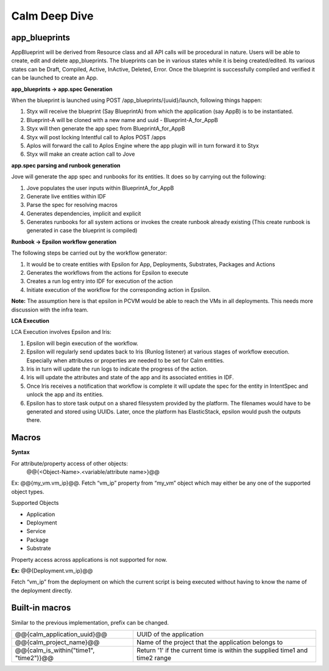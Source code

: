 ********************
Calm Deep Dive
********************

app_blueprints
**************

AppBlueprint will be derived from Resource class and all API calls will be procedural in nature.
Users will be able to create, edit and delete app_blueprints. The blueprints can be in various states while it is being created/edited. Its various states can be Draft,  Compiled,  Active, InActive,  Deleted,  Error. Once the blueprint is successfully compiled and verified it can be launched to create an App.

**app_blueprints → app.spec Generation**

When the blueprint is launched using POST /app_blueprints/{uuid}/launch, following things happen:

1. Styx will receive the blueprint (Say BlueprintA) from which the application (say AppB) is to be instantiated.

2. Blueprint-A will be cloned with a new name and uuid - Blueprint-A_for_AppB

3. Styx will then generate the app spec from BlueprintA_for_AppB

4. Styx will post locking Intentful call to Aplos POST /apps

5. Aplos will forward the call to Aplos Engine where the app plugin will in turn forward it to Styx

6. Styx will make an create action call to Jove

**app.spec parsing and runbook generation**

Jove will generate the app spec and runbooks for its entities. It does so by carrying out the following:

1. Jove populates the user inputs within BlueprintA_for_AppB

2. Generate live entities within IDF

3. Parse the spec for resolving macros

4. Generates dependencies, implicit and explicit

5. Generates runbooks for all system actions or invokes the create runbook already existing (This create runbook is generated in case the blueprint is compiled) 

**Runbook → Epsilon workflow generation**

The following steps be carried out by the workflow generator:

1. It would be to create entities with Epsilon for App, Deployments, Substrates, Packages and Actions

2. Generates the workflows from the actions for Epsilon to execute

3. Creates a run log entry into IDF for execution of the action

4. Initiate execution of the workflow for the corresponding action in Epsilon. 

**Note:** The assumption here is that epsilon in PCVM would be able to reach the VMs in all deployments. This needs more discussion with the infra team.

**LCA Execution** 

LCA Execution involves Epsilon and Iris: 

1. Epsilon will begin execution of the workflow. 

2. Epsilon will regularly send updates back to Iris (Runlog listener) at various stages of workflow execution. Especially when attributes or properties are needed to be set for Calm entities.

3. Iris in turn will update the run logs to indicate the progress of the action.

4. Iris will update the attributes and state of the app and its associated entities in IDF.

5. Once Iris receives a notification that workflow is complete it will update the spec for the entity in IntentSpec and unlock the app and its entities.

6. Epsilon has to store task output on a shared filesystem provided by the platform. The filenames would have to be generated and stored using UUIDs. Later, once the platform has ElasticStack, epsilon would push the outputs there.
 

Macros
******

**Syntax**

For attribute/property access of other objects:
                @@{<Object-Name>.<variable/attribute name>}@@

Ex: @@{my_vm.vm_ip}@@. Fetch “vm_ip” property from “my_vm” object which may either be any one of the supported object types.

Supported Objects

- Application
- Deployment
- Service
- Package
- Substrate

Property access across applications is not supported for now. 
                 
**Ex:** @@{Deployment.vm_ip}@@

Fetch “vm_ip” from the deployment on which the current script is being executed without having to know the name of the deployment directly.

Built-in macros
***************

Similar to the previous implementation, prefix can be changed.

+------------------------------------------+--------------------------------------------------------+
| @@{calm_application_uuid}@@              | UUID of the application                                |
+------------------------------------------+--------------------------------------------------------+
| @@{calm_project_name}@@                  | Name of the project that the application belongs to    |
+------------------------------------------+--------------------------------------------------------+
| @@{calm_is_within("time1", "time2")}@@   | Return '1' if the current time is within the supplied  |
|                                          | time1 and time2 range                                  |
|                                          |                                                        |
+------------------------------------------+--------------------------------------------------------+
